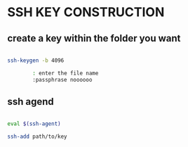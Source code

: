 * SSH KEY CONSTRUCTION
** create a key within the folder you want
#+begin_src bash

ssh-keygen -b 4096

        : enter the file name
        :passphrase noooooo

#+end_src

** ssh agend
#+begin_src bash

eval $(ssh-agent)

ssh-add path/to/key
#+end_src

